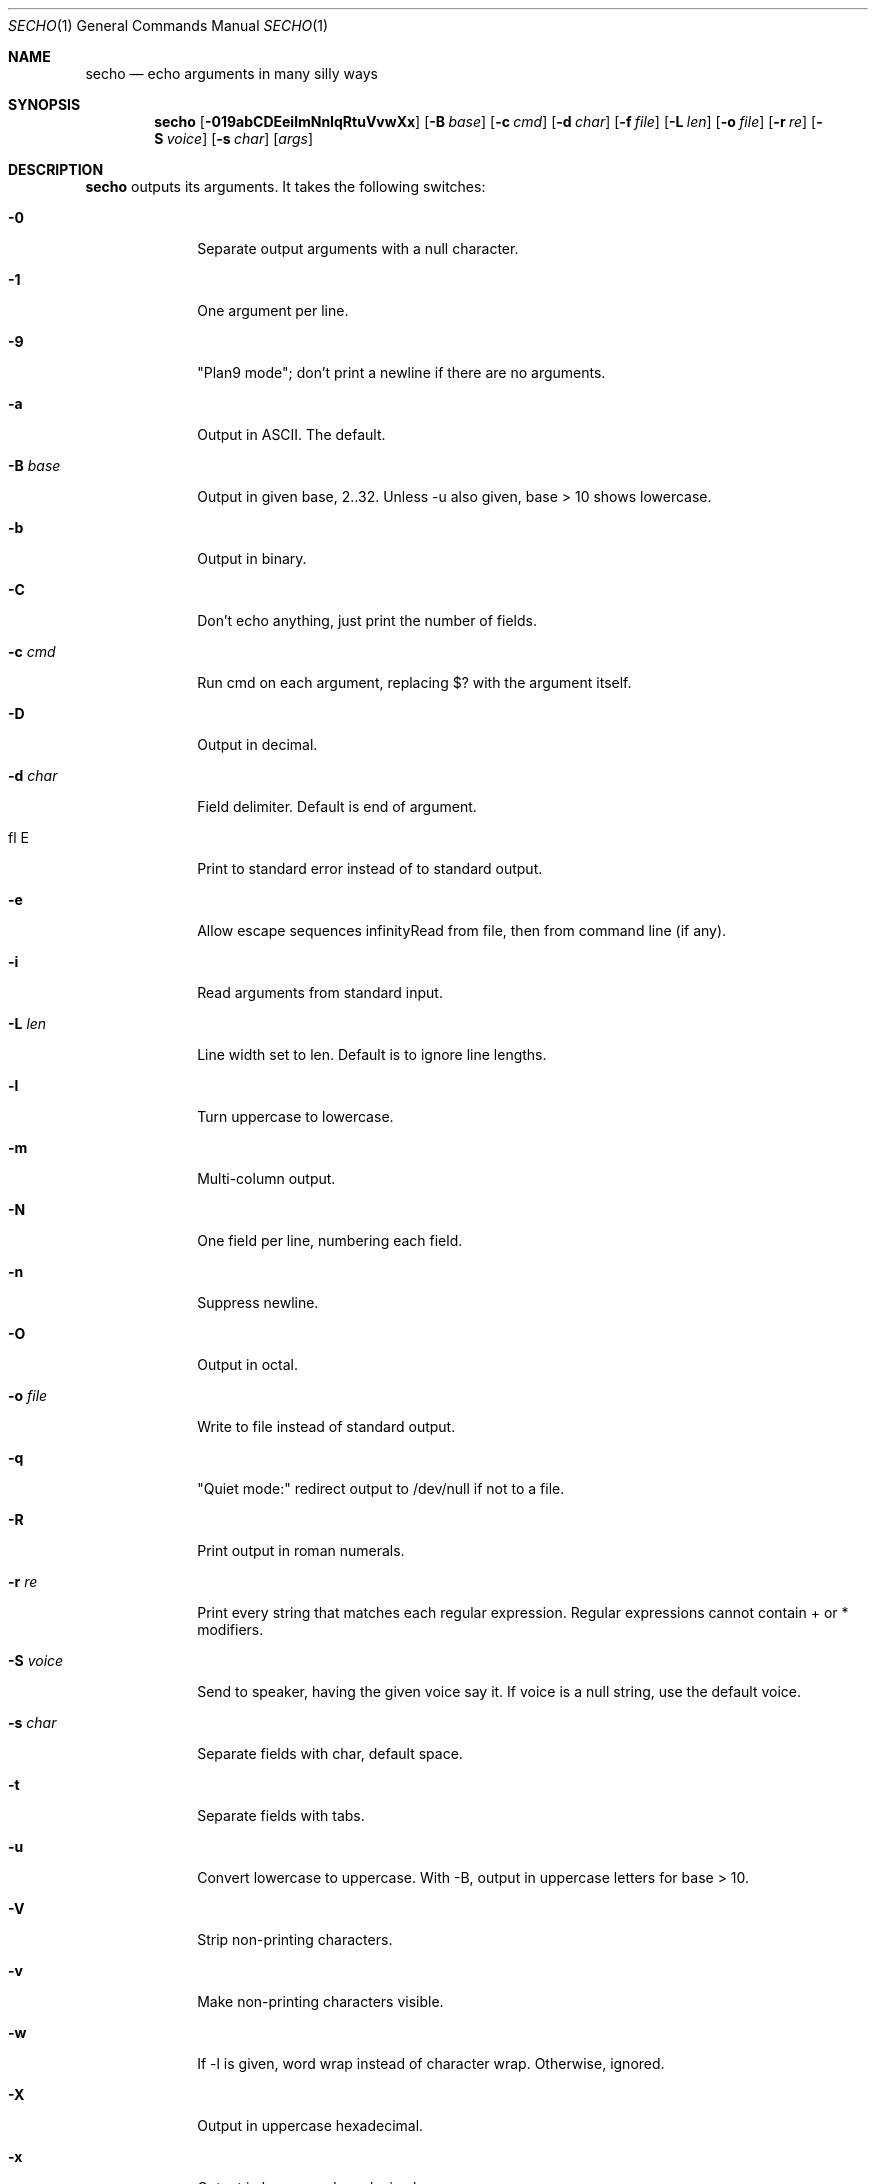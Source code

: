 .\"
.Dd Apr 4, 2008
.Dt SECHO 1
.Os MASTODON
.Sh NAME
.Nm secho
.Nd echo arguments in many silly ways
.Sh SYNOPSIS
.Nm
.Op Fl 019abCDEeilmNnIqRtuVvwXx
.Op Fl B Ar base
.Op Fl c Ar cmd
.Op Fl d Ar char
.Op Fl f Pa file
.Op Fl L Ar len
.Op Fl o Pa file
.Op Fl r Ar re
.Op Fl S Ar voice
.Op Fl s Ar char
.Op Ar args
.Sh DESCRIPTION
.Nm
outputs its arguments. It takes the following switches:
.Bl -tag -width "-S voice"
.It Fl 0
Separate output arguments with a null character.
.It Fl 1
One argument per line.
.It Fl 9
"Plan9 mode";  don't print a newline if there are no arguments.
.It Fl a
Output in ASCII. The default.
.It Fl B Ar base
Output in given base, 2..32. Unless -u also given, base > 10  shows lowercase.
.It Fl b
Output in binary.
.It Fl C
Don't echo anything, just print the number of fields.
.It Fl c Ar cmd
Run cmd on each argument, replacing $? with the argument itself.
.It Fl D
Output in decimal.
.It Fl d Ar char
Field delimiter. Default is end of argument.
.It fl E
Print to standard error instead of to standard output.
.It Fl e
Allow escape sequences
.If Fl f Pa file
Read from file, then from command line (if any).
.It Fl i
Read arguments from standard input.
.It Fl L Ar len
Line width set to len. Default is to ignore line lengths.
.It Fl l
Turn uppercase to lowercase.
.It Fl m
Multi-column output.
.It Fl N
One field per line, numbering each field.
.It Fl n
Suppress newline.
.It Fl O
Output in octal.
.It Fl o Pa file
Write to file instead of standard output.
.It Fl q
"Quiet mode:" redirect output to /dev/null if not to a file.
.It Fl R
Print output in roman numerals.
.It Fl r Ar re
Print every string that matches each regular expression. Regular  
expressions cannot contain + or * modifiers.
.It Fl S Ar voice
Send to speaker, having the given voice say it. If voice is  
a null string, use the default voice.
.It Fl s Ar char
Separate fields with char, default space.
.It Fl t
Separate fields with tabs.
.It Fl u
Convert lowercase to uppercase. With -B, output in uppercase  
letters for base > 10.
.It Fl V
Strip non-printing characters.
.It Fl v
Make non-printing characters visible.
.It Fl w
If -l is given, word wrap instead of character wrap. Otherwise,   ignored.
.It Fl X
Output in uppercase hexadecimal.
.It Fl x
Output in lowercase hexadecimal.
.Sh BUGS
The ultimate echo, actually useful, but no one wants it.
.br
Regular expressions can use ``*''.
.br
Multi-column mode is not implemented.
.Sh AUTHOR
.An David Parsons
.Pq Li orc@pell.chi.il.us
(coding)
.br
.An Pietro Gagliardi
.Pq Li pietro10@mac.com
(inspiration, manpage)
